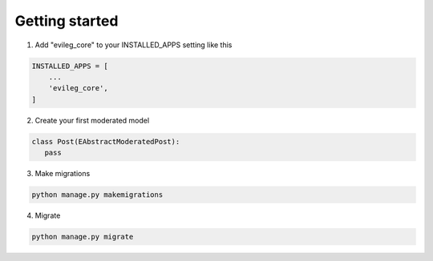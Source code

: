 ===============
Getting started
===============

1. Add "evileg_core" to your INSTALLED_APPS setting like this

.. code-block:: python

    INSTALLED_APPS = [
        ...
        'evileg_core',
    ]

2. Create your first moderated model

.. code-block:: python

   class Post(EAbstractModeratedPost):
      pass

3. Make migrations

.. code-block:: bash

   python manage.py makemigrations

4. Migrate

.. code-block:: bash

   python manage.py migrate
